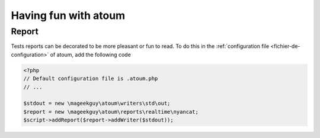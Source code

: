 Having fun with atoum
*********************

Report
======

Tests reports can be decorated to be more pleasant or fun to read.
To do this in the  :ref:`configuration file <fichier-de-configuration>` of atoum, add the following code

.. code-block:: php

	<?php
	// Default configuration file is .atoum.php
	// ...

	$stdout = new \mageekguy\atoum\writers\std\out;
	$report = new \mageekguy\atoum\reports\realtime\nyancat;
	$script->addReport($report->addWriter($stdout));
